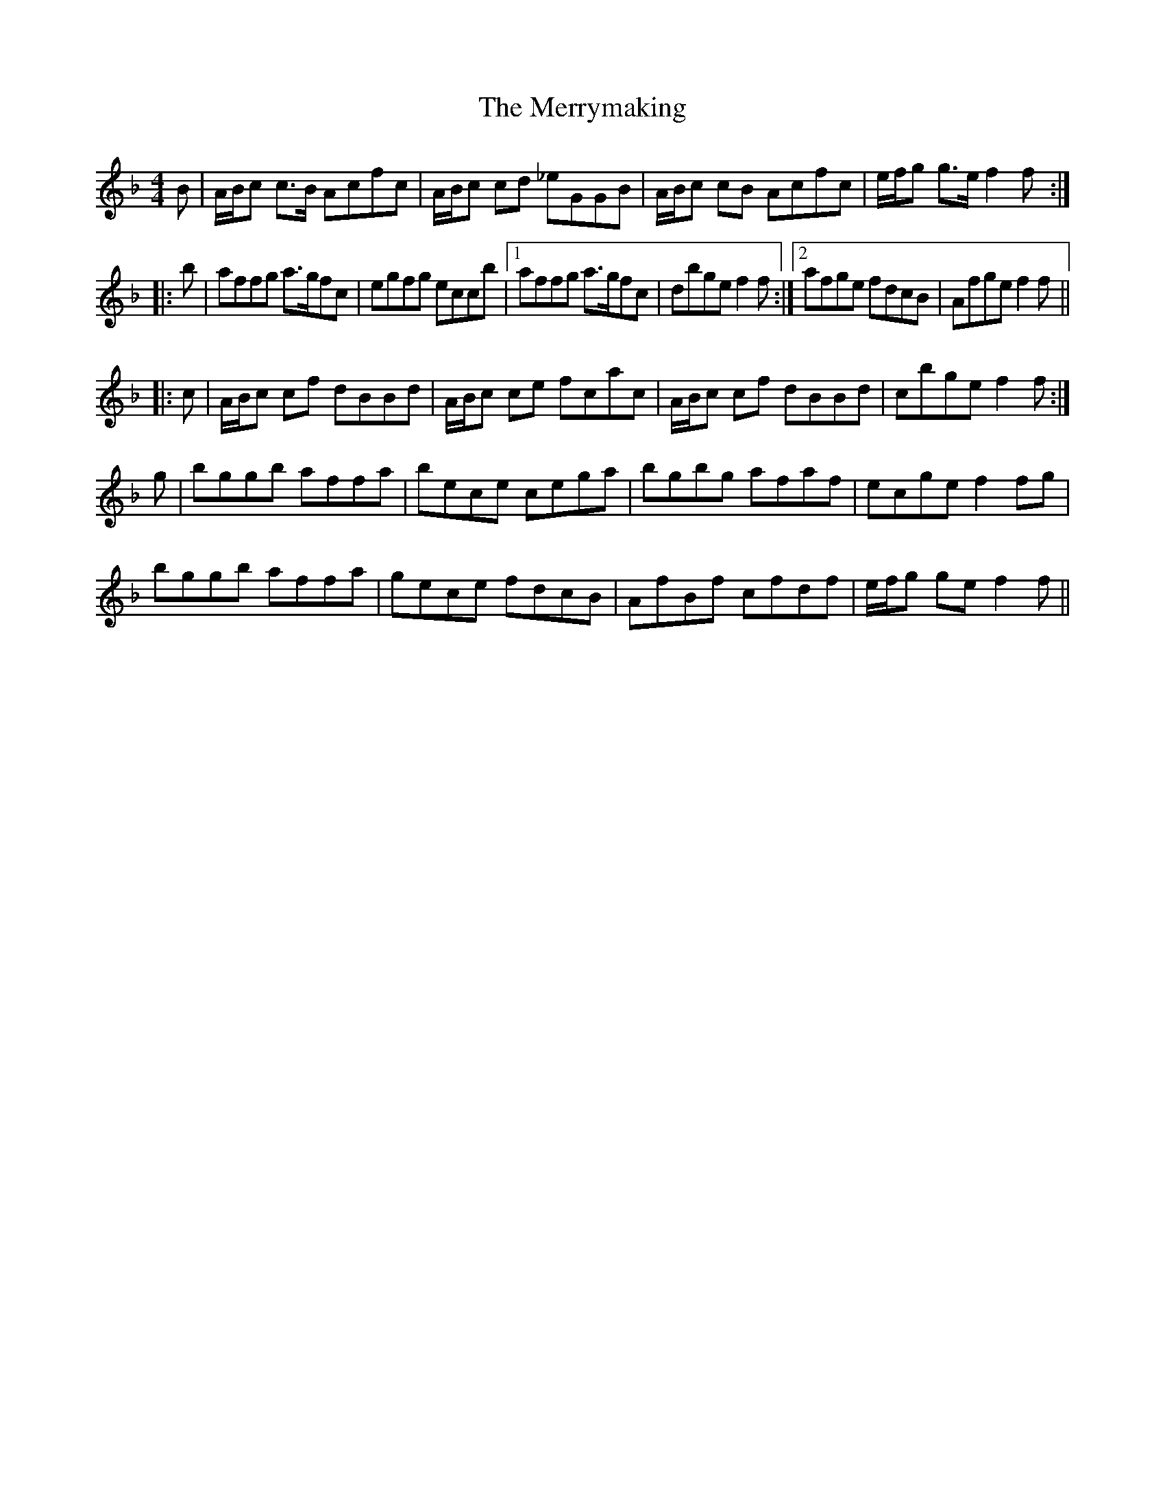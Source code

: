 X: 26442
T: Merrymaking, The
R: reel
M: 4/4
K: Fmajor
B|A/B/c c>B Acfc|A/B/c cd _eGGB|A/B/c cB Acfc|e/f/g g>e f2 f:|
|:b|affg a>gfc|egfg eccb|1 affg a>gfc|dbge f2f:|2 afge fdcB|Afge f2 f||
|:c|A/B/c cf dBBd|A/B/c ce fcac|A/B/c cf dBBd|cbge f2f:|
g|bggb affa|bece cega|bgbg afaf|ecge f2fg|
bggb affa|gece fdcB|AfBf cfdf|e/f/g ge f2f||

